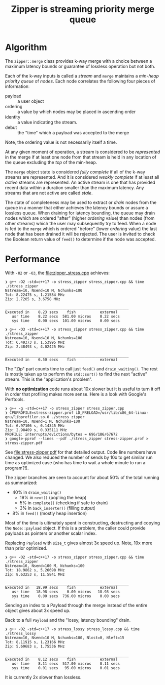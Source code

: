 #+title: Zipper is streaming priority merge queue

* Algorithm

The ~zipper::merge~ class provides k-way merge with a choice between a
maximum latency bounds or guarantee of lossless operation but not
both.

Each of the k-way inputs is called a /stream/ and ~merge~ maintains a
/min-heap priority queue/ of /nodes/.  Each node correlates the following
four pieces of information:

- payload :: a user object
- ordering :: a value by which nodes may be placed in ascending order
- identity :: a value indicating the stream.
- debut :: the "time" which a payload was accepted to the merge

Note, the ordering value is not necessarily itself a time.  

At any given moment of operation, a stream is considered to be
/represented/ in the merge if at least one node from that stream is held
in any location of the queue excluding the /top/ of the min-heap.

The ~merge~ object state is considered /fully complete/ if all of the
k-way streams are represented.  And it is considered /weakly complete/
if at least all /active/ streams are represented.  An active stream is
one that has provided recent data within a duration smaller than the
maximum latency.  Any streams that are not active are called /stale/.

The state of completeness may be used to extract or /drain/ nodes from
the queue in a manner that either achieves the latency bounds or
assure a lossless queue.  When draining for latency bounding, the
queue may drain nodes which are ordered "after" (higher /ordering/
value) than nodes (from other streams) which the user may subsequently
try to feed.  When a node is fed to the ~merge~ which is ordered
"before" (lower /ordering/ value) the last node that has been drained it
will be rejected.  The user is invited to check the Boolean return
value of ~feed()~ to determine if the node was accepted.


* Performance

With ~-O2~ or ~-O3~, the [[file:zipper_stress.cpp]] achieves:

#+begin_example
❯ g++ -O2 -std=c++17 -o stress_zipper stress_zipper.cpp && time ./stress_zipper
Nstream=10, Nsend=10 M, Nchunks=100
Tot: 8.22475 s, 1.21584 MHz
Zip: 2.7205 s, 3.6758 MHz

________________________________________________________
Executed in    8.23 secs    fish           external
   usr time    8.22 secs  581.00 micros    8.22 secs
   sys time    0.00 secs  101.00 micros    0.00 secs

❯ g++ -O3 -std=c++17 -o stress_zipper stress_zipper.cpp && time ./stress_zipper
Nstream=10, Nsend=10 M, Nchunks=100
Tot: 6.49373 s, 1.53995 MHz
Zip: 2.48493 s, 4.02425 MHz

________________________________________________________
Executed in    6.50 secs    fish           external
#+end_example

The "Zip" part counts time to call just ~feed()~ and ~drain_waiting()~.
The rest is mostly taken up to perform the ~std::sort()~ to find the
next "active" stream.  This is the "application's problem".

With *no optimization* code runs about 10x slower but it is useful to
turn it off in order that profiling makes more sense.  Here is a look
with Google's Perftools.

#+begin_example
❯ g++ -g -std=c++17 -o stress_zipper stress_zipper.cpp
❯ CPUPROFILE=stress-zipper.prof LD_PRELOAD=/usr/lib/x86_64-linux-gnu/libprofiler.so.0 ./stress_zipper
Nstream=10, Nsend=1 M, Nchunks=100
Tot: 6.97106 s, 0.14345 MHz
Zip: 2.98409 s, 0.335111 MHz
PROFILE: interrupts/evictions/bytes = 696/186/67672
❯ google-pprof --lines --pdf ./stress_zipper stress-zipper.prof > stress-zipper.pdf
#+end_example

See [[file:stress-zipper.pdf]] for that detailed output.  Code line
numbers have changed.  We also reduced the number of sends by 10x to
get similar run time as optimized case (who has time to wait a whole
minute to run a program?!).

The zipper branches are seen to account for about 50% of the total
running as summarized:

- 40% in ~drain_waiting()~
  - 19% in ~next()~ (pop'ing the heap)
  - 5% in ~complete()~ (checking if safe to drain)
  - 3% in ~back_inserter()~ (filling output)
- 8% in ~feed()~ (mostly heap insertion)
  
Most of the time is ultimately spent in constructing, destructing and
copying the ~Node::payload~ object.  If this is a problem, the caller
could provide payloads as pointers or another scalar index.

Replacing ~Payload~ with ~size_t~ gives almost 3x speed up.  Note, 10x
more than prior optimized.

#+begin_example
❯ g++ -O2 -std=c++17 -o stress_zipper stress_zipper.cpp && time ./stress_zipper
Nstream=10, Nsend=100 M, Nchunks=100
Tot: 18.9862 s, 5.26698 MHz
Zip: 8.63253 s, 11.5841 MHz

________________________________________________________
Executed in   18.99 secs    fish           external
   usr time   18.98 secs    0.00 micros   18.98 secs
   sys time    0.00 secs  736.00 micros    0.00 secs
#+end_example

Sending an index to a Payload through the merge instead of the entire
object gives about 3x speed up.

Back to a full ~Payload~ and the "lossy, latency bounding" drain.

#+begin_example
❯ g++ -O2 -std=c++17 -o stress_lossy stress_lossy.cpp && time ./stress_lossy
Nstream=10, Nsend=10 M, Nchunks=100, Nlost=0, Nleft=15
Tot: 8.11915 s, 1.23166 MHz
Zip: 5.69683 s, 1.75536 MHz

________________________________________________________
Executed in    8.12 secs    fish           external
   usr time    8.11 secs  517.00 micros    8.11 secs
   sys time    0.01 secs   95.00 micros    0.01 secs
#+end_example

It is currently 2x slower than lossless.

